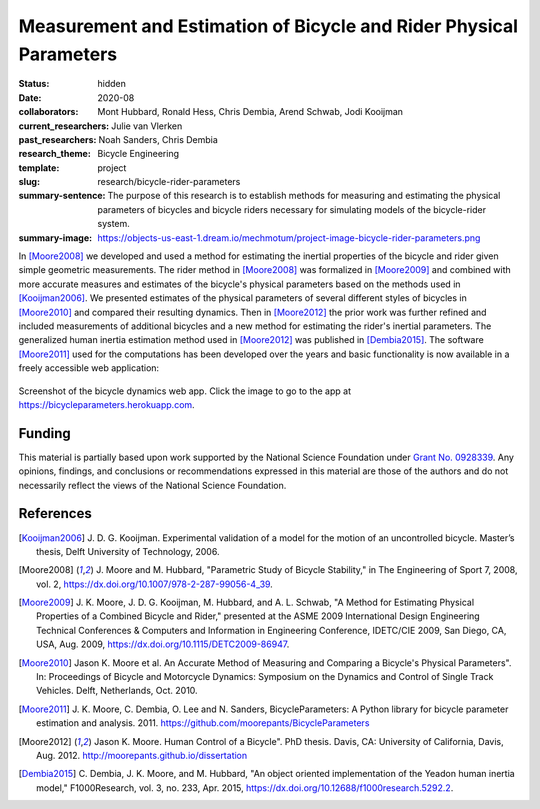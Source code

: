 ===================================================================
Measurement and Estimation of Bicycle and Rider Physical Parameters
===================================================================

:status: hidden
:date: 2020-08
:collaborators: Mont Hubbard, Ronald Hess, Chris Dembia, Arend Schwab, Jodi
                Kooijman
:current_researchers: Julie van Vlerken
:past_researchers: Noah Sanders, Chris Dembia
:research_theme: Bicycle Engineering
:template: project
:slug: research/bicycle-rider-parameters
:summary-sentence: The purpose of this research is to establish methods for
                   measuring and estimating the physical parameters of bicycles
                   and bicycle riders necessary for simulating models of the
                   bicycle-rider system.
:summary-image: https://objects-us-east-1.dream.io/mechmotum/project-image-bicycle-rider-parameters.png

In [Moore2008]_ we developed and used a method for estimating the inertial
properties of the bicycle and rider given simple geometric measurements. The
rider method in [Moore2008]_ was formalized in [Moore2009]_ and combined with
more accurate measures and estimates of the bicycle's physical parameters based
on the methods used in [Kooijman2006]_. We presented estimates of the physical
parameters of several different styles of bicycles in [Moore2010]_ and compared
their resulting dynamics. Then in [Moore2012]_ the prior work was further
refined and included measurements of additional bicycles and a new method for
estimating the rider's inertial parameters. The generalized human inertia
estimation method used in [Moore2012]_ was published in [Dembia2015]_.  The
software [Moore2011]_ used for the computations has been developed over the
years and basic functionality is now available in a freely accessible web
application:

.. figure:: https://objects-us-east-1.dream.io/mechmotum/bicycle-dynamics-app.png
   :width: 800px
   :align: center
   :target: https://bicycleparameters.herokuapp.com

   Screenshot of the bicycle dynamics web app. Click the image to go to the app
   at https://bicycleparameters.herokuapp.com.

Funding
=======

This material is partially based upon work supported by the National Science
Foundation under `Grant No. 0928339
<http://www.nsf.gov/awardsearch/showAward?AWD_ID=0928339>`_. Any opinions,
findings, and conclusions or recommendations expressed in this material are
those of the authors and do not necessarily reflect the views of the National
Science Foundation.

References
==========

.. [Kooijman2006] J. D. G. Kooijman. Experimental validation of a model for the
   motion of an uncontrolled bicycle. Master’s thesis, Delft University of
   Technology, 2006.
.. [Moore2008] J. Moore and M. Hubbard, "Parametric Study of Bicycle
   Stability," in The Engineering of Sport 7, 2008, vol. 2,
   https://dx.doi.org/10.1007/978-2-287-99056-4_39.
.. [Moore2009] J. K. Moore, J. D. G. Kooijman, M. Hubbard, and A. L. Schwab, "A
   Method for Estimating Physical Properties of a Combined Bicycle and Rider,"
   presented at the ASME 2009 International Design Engineering Technical
   Conferences & Computers and Information in Engineering Conference, IDETC/CIE
   2009, San Diego, CA, USA, Aug. 2009, https://dx.doi.org/10.1115/DETC2009-86947.
.. [Moore2010] Jason K. Moore et al. An Accurate Method of Measuring and Comparing a
   Bicycle's Physical Parameters". In: Proceedings of Bicycle and Motorcycle
   Dynamics: Symposium on the Dynamics and Control of Single Track Vehicles.
   Delft, Netherlands, Oct. 2010.
.. [Moore2011] J. K. Moore, C. Dembia, O. Lee and N. Sanders,
   BicycleParameters: A Python library for bicycle parameter estimation and
   analysis. 2011. https://github.com/moorepants/BicycleParameters
.. [Moore2012] Jason K. Moore. Human Control of a Bicycle". PhD thesis. Davis,
   CA: University of California, Davis, Aug. 2012.
   http://moorepants.github.io/dissertation
.. [Dembia2015] C. Dembia, J. K. Moore, and M. Hubbard, "An object oriented
   implementation of the Yeadon human inertia model," F1000Research, vol. 3,
   no. 233, Apr. 2015, https://dx.doi.org/10.12688/f1000research.5292.2.

